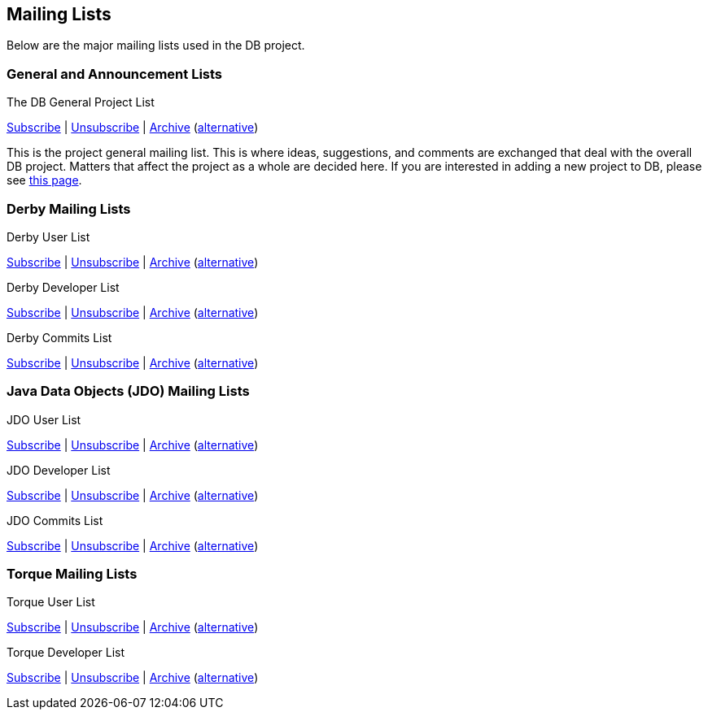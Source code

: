 :_basedir:
:_imagesdir: images/
:grid: cols
:notoc:
:notitle:
:metadata:

[[index]]


= Mailing Lists

== Mailing Lists

Below are the major mailing lists used in the DB project.


=== General and Announcement Lists

The DB General Project List

mailto:general-subscribe@db.apache.org[Subscribe] |
mailto:general-unsubscribe@db.apache.org[Unsubscribe] |
http://mail-archives.apache.org/mod_mbox/db-general/[Archive]
  (http://www.mail-archive.com/general@db.apache.org/[alternative])

This is the project general mailing list. This is where ideas, suggestions,
and comments are exchanged that deal with the overall DB project. Matters
that affect the project as a whole are decided here. If you are interested in
adding a new project to DB, please see link:newproject.html[this page].



=== Derby Mailing Lists

Derby User List

mailto:derby-user-subscribe@db.apache.org[Subscribe] |
mailto:derby-user-unsubscribe@db.apache.org[Unsubscribe] |
http://mail-archives.apache.org/mod_mbox/db-derby-user/[Archive]
  (http://www.mail-archive.com/derby-user@db.apache.org/[alternative])

Derby Developer List

mailto:derby-dev-subscribe@db.apache.org[Subscribe] |
mailto:derby-dev-unsubscribe@db.apache.org[Unsubscribe] |
http://mail-archives.apache.org/mod_mbox/db-derby-dev/[Archive]
  (http://www.mail-archive.com/derby-dev@db.apache.org/[alternative])

Derby Commits List

mailto:derby-commits-subscribe@db.apache.org[Subscribe] |
mailto:derby-commits-unsubscribe@db.apache.org[Unsubscribe] |
http://mail-archives.apache.org/mod_mbox/db-derby-commits/[Archive]
  (http://www.mail-archive.com/derby-commits@db.apache.org/[alternative])


=== Java Data Objects (JDO) Mailing Lists

JDO User List

mailto:jdo-user-subscribe@db.apache.org[Subscribe] |
mailto:jdo-user-unsubscribe@db.apache.org[Unsubscribe] |
http://mail-archives.apache.org/mod_mbox/db-jdo-user/[Archive]
  (http://www.mail-archive.com/jdo-user@db.apache.org/[alternative])

JDO Developer List

mailto:jdo-dev-subscribe@db.apache.org[Subscribe] |
mailto:jdo-dev-unsubscribe@db.apache.org[Unsubscribe] |
http://mail-archives.apache.org/mod_mbox/db-jdo-dev/[Archive]
  (http://www.mail-archive.com/jdo-dev@db.apache.org/[alternative])

JDO Commits List

mailto:jdo-commits-subscribe@db.apache.org[Subscribe] |
mailto:jdo-commits-unsubscribe@db.apache.org[Unsubscribe] |
http://mail-archives.apache.org/mod_mbox/db-jdo-commits/[Archive]
  (http://www.mail-archive.com/jdo-commits@db.apache.org/[alternative])


=== Torque Mailing Lists

Torque User List

mailto:torque-user-subscribe@db.apache.org[Subscribe] |
mailto:torque-user-unsubscribe@db.apache.org[Unsubscribe] |
http://mail-archives.apache.org/mod_mbox/db-torque-user/[Archive]
  (http://www.mail-archive.com/torque-user@db.apache.org/[alternative])

Torque Developer List

mailto:torque-dev-subscribe@db.apache.org[Subscribe] |
mailto:torque-dev-unsubscribe@db.apache.org[Unsubscribe] |
http://mail-archives.apache.org/mod_mbox/db-torque-dev/[Archive]
  (http://www.mail-archive.com/torque-dev@db.apache.org/[alternative])
